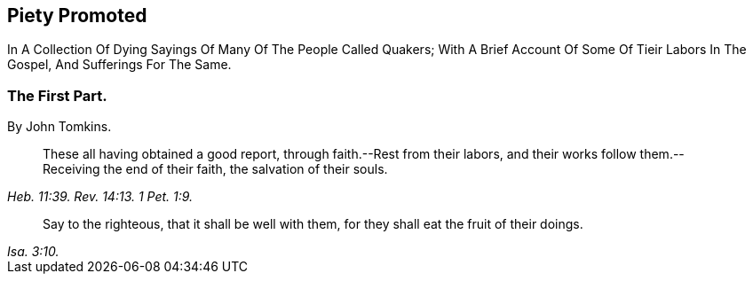 [.intermediate-title, short="Part I"]
== Piety Promoted

// NOTE: NOT MODERNIZED

[.heading-continuation-blurb]
In A Collection Of Dying Sayings Of Many Of The People Called Quakers;
With A Brief Account Of Some Of Tieir Labors In The Gospel, And Sufferings For The Same.

[.division]
=== The First Part.

[.section-author]
By John Tomkins.

[quote.section-epigraph, , Heb. 11:39. Rev. 14:13. 1 Pet. 1:9.]
____
These all having obtained a good report, through faith.--Rest from their labors,
and their works follow them.--Receiving the end of their faith,
the salvation of their souls.
____

[quote.section-epigraph, , Isa. 3:10.]
____
Say to the righteous, that it shall be well with them,
for they shall eat the fruit of their doings.
____
